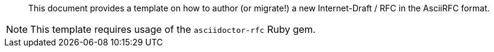 [abstract]

This document provides a template on how to author (or migrate!)
a new Internet-Draft / RFC in the AsciiRFC format.

NOTE: This template requires usage of the `asciidoctor-rfc` Ruby gem.
